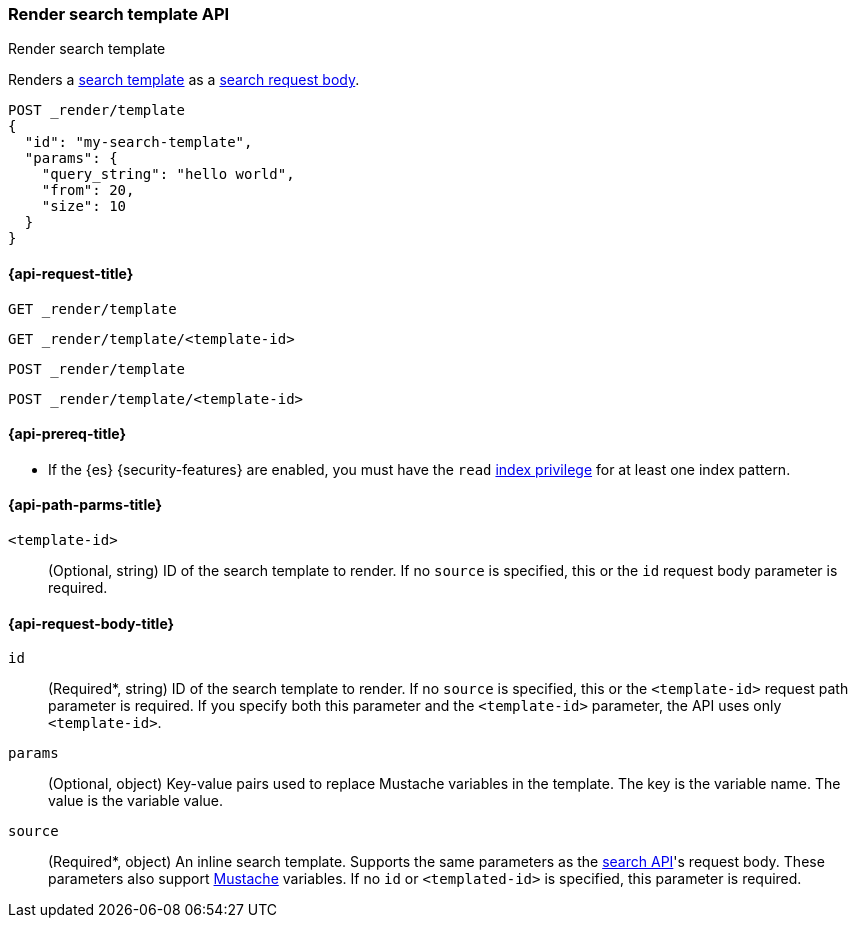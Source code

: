 [[render-search-template-api]]
=== Render search template API
++++
<titleabbrev>Render search template</titleabbrev>
++++

Renders a <<search-template,search
template>> as a <<search-search,search request body>>.

////
[source,console]
----
PUT _scripts/my-search-template
{
  "script": {
    "lang": "mustache",
    "source": {
      "query": {
        "match": {
          "message": "{{query_string}}"
        }
      },
      "from": "{{from}}",
      "size": "{{size}}"
    },
    "params": {
      "query_string": "My query string"
    }
  }
}
----
// TESTSETUP
////

[source,console]
----
POST _render/template
{
  "id": "my-search-template",
  "params": {
    "query_string": "hello world",
    "from": 20,
    "size": 10
  }
}
----

[[render-search-template-api-request]]
==== {api-request-title}

`GET _render/template`

`GET _render/template/<template-id>`

`POST _render/template`

`POST _render/template/<template-id>`

[[render-search-template-api-prereqs]]
==== {api-prereq-title}

* If the {es} {security-features} are enabled, you must have the `read`
<<privileges-list-indices,index privilege>> for at least one index pattern.

[[render-search-template-api-path-params]]
==== {api-path-parms-title}

`<template-id>`::
(Optional, string) ID of the search template to render. If no `source` is
specified, this or the `id` request body parameter is required.

[[render-search-template-api-request-body]]
==== {api-request-body-title}

`id`::
(Required*, string) ID of the search template to render. If no `source` is
specified, this or the `<template-id>` request path parameter is required. If
you specify both this parameter and the `<template-id>` parameter, the API uses
only `<template-id>`.

`params`::
(Optional, object) Key-value pairs used to replace Mustache variables in the
template. The key is the variable name. The value is the variable value.

`source`::
(Required*, object) An inline search template. Supports the same parameters as
the <<search-search,search API>>'s request body. These parameters also support
https://mustache.github.io/[Mustache] variables. If no `id` or `<templated-id>`
is specified, this parameter is required.
